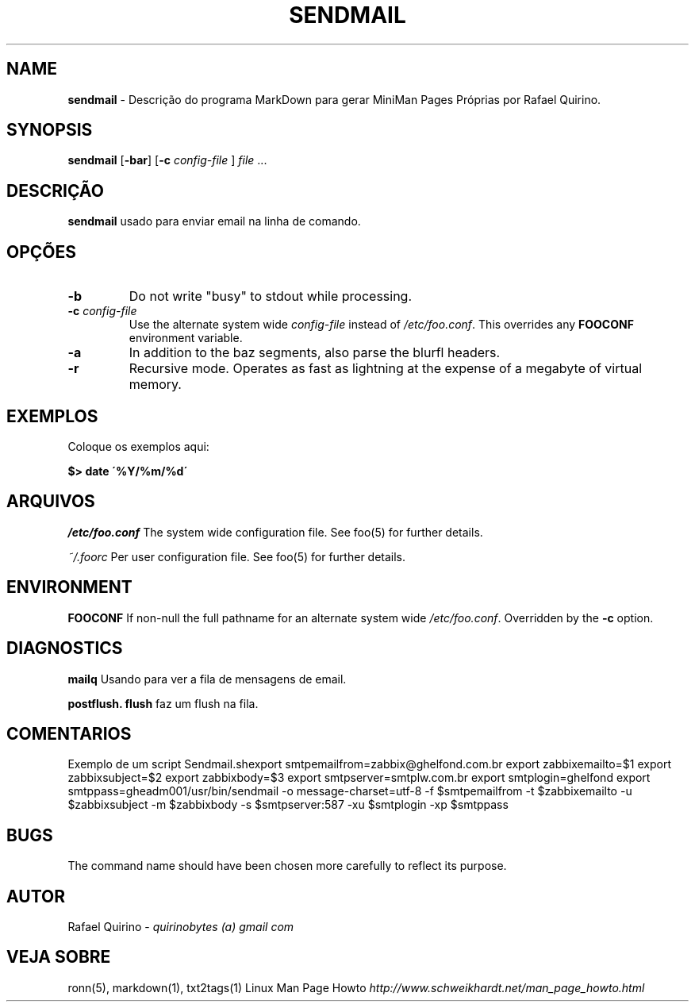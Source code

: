 .\" generated with Ronn/v0.7.3
.\" http://github.com/rtomayko/ronn/tree/0.7.3
.
.TH "SENDMAIL" "1" "January 2017" "" ""
.
.SH "NAME"
\fBsendmail\fR \- Descrição do programa MarkDown para gerar MiniMan Pages Próprias por Rafael Quirino\.
.
.SH "SYNOPSIS"
\fBsendmail\fR [\fB\-bar\fR] [\fB\-c\fR \fIconfig\-file\fR ] \fIfile\fR \.\.\.
.
.SH "DESCRIÇÃO"
\fBsendmail\fR usado para enviar email na linha de comando\.
.
.SH "OPÇÕES"
.
.TP
\fB\-b\fR
Do not write "busy" to stdout while processing\.
.
.TP
\fB\-c\fR \fIconfig\-file\fR
Use the alternate system wide \fIconfig\-file\fR instead of \fI/etc/foo\.conf\fR\. This overrides any \fBFOOCONF\fR environment variable\.
.
.TP
\fB\-a\fR
In addition to the baz segments, also parse the blurfl headers\.
.
.TP
\fB\-r\fR
Recursive mode\. Operates as fast as lightning at the expense of a megabyte of virtual memory\.
.
.SH "EXEMPLOS"
Coloque os exemplos aqui:
.
.P
\fB$> date \'%Y/%m/%d\'\fR
.
.SH "ARQUIVOS"
\fI/etc/foo\.conf\fR The system wide configuration file\. See foo(5) for further details\.
.
.P
\fI~/\.foorc\fR Per user configuration file\. See foo(5) for further details\.
.
.SH "ENVIRONMENT"
\fBFOOCONF\fR If non\-null the full pathname for an alternate system wide \fI/etc/foo\.conf\fR\. Overridden by the \fB\-c\fR option\.
.
.SH "DIAGNOSTICS"
\fBmailq\fR Usando para ver a fila de mensagens de email\.
.
.P
\fBpostflush\.\fR \fBflush\fR faz um flush na fila\.
.
.SH "COMENTARIOS"
Exemplo de um script Sendmail\.shexport smtpemailfrom=zabbix@ghelfond\.com\.br export zabbixemailto=$1 export zabbixsubject=$2 export zabbixbody=$3 export smtpserver=smtplw\.com\.br export smtplogin=ghelfond export smtppass=gheadm001/usr/bin/sendmail \-o message\-charset=utf\-8 \-f $smtpemailfrom \-t $zabbixemailto \-u $zabbixsubject \-m $zabbixbody \-s $smtpserver:587 \-xu $smtplogin \-xp $smtppass
.
.SH "BUGS"
The command name should have been chosen more carefully to reflect its purpose\.
.
.SH "AUTOR"
Rafael Quirino \- \fIquirinobytes (a) gmail com\fR
.
.SH "VEJA SOBRE"
ronn(5), markdown(1), txt2tags(1) Linux Man Page Howto \fIhttp://www\.schweikhardt\.net/man_page_howto\.html\fR
